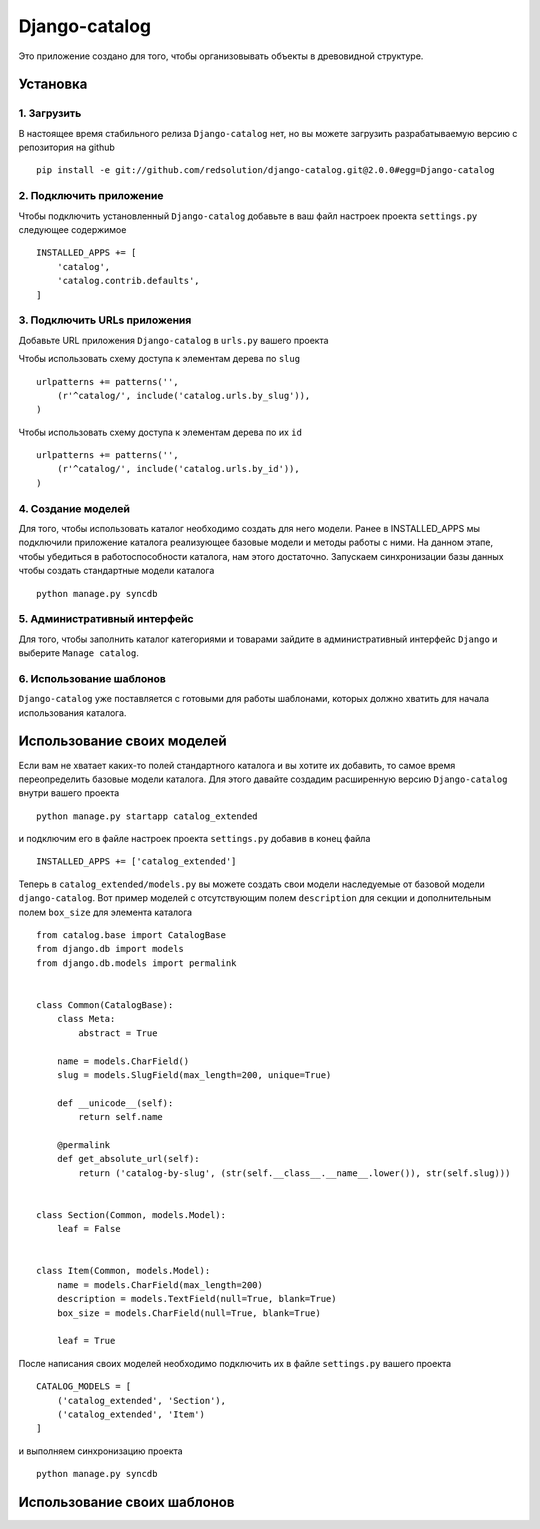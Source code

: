 **************
Django-catalog
**************

Это приложение создано для того, чтобы организовывать объекты в древовидной структуре.

============
Установка
============


1. Загрузить
`````````````
В настоящее время стабильного релиза ``Django-catalog`` нет, но вы можете загрузить разрабатываемую версию с репозитория на github ::

    pip install -e git://github.com/redsolution/django-catalog.git@2.0.0#egg=Django-catalog

2. Подключить приложение
`````````````````````````
Чтобы подключить установленный ``Django-catalog`` добавьте в ваш файл настроек проекта ``settings.py`` следующее содержимое ::

    INSTALLED_APPS += [
        'catalog',
        'catalog.contrib.defaults',
    ]

3. Подключить URLs приложения
``````````````````````````````
Добавьте URL приложения ``Django-catalog`` в ``urls.py`` вашего проекта 

Чтобы использовать схему доступа к элементам дерева по ``slug`` ::

    urlpatterns += patterns('',
        (r'^catalog/', include('catalog.urls.by_slug')),
    )

Чтобы использовать схему доступа к элементам дерева по их ``id`` ::

    urlpatterns += patterns('',
        (r'^catalog/', include('catalog.urls.by_id')),
    )

4. Создание моделей
`````````````````````
Для того, чтобы использовать каталог необходимо создать для него модели. Ранее в INSTALLED_APPS мы подключили приложение каталога реализующее базовые модели и методы работы с ними. На данном этапе, чтобы убедиться в работоспособности каталога, нам этого достаточно. Запускаем синхронизации базы данных чтобы создать стандартные модели каталога ::

    python manage.py syncdb

5. Административный интерфейс
```````````````````````````````
Для того, чтобы заполнить каталог категориями и товарами зайдите в административный интерфейс ``Django`` и выберите ``Manage catalog``.

6. Использование шаблонов
``````````````````````````
``Django-catalog`` уже поставляется с готовыми для работы шаблонами, которых должно хватить для начала использования каталога.

================================
Использование своих моделей
================================

Если вам не хватает каких-то полей стандартного каталога и вы хотите их добавить, то самое время переопределить базовые модели каталога. Для этого давайте создадим расширенную версию ``Django-catalog`` внутри вашего проекта ::

    python manage.py startapp catalog_extended

и подключим его в файле настроек проекта ``settings.py`` добавив в конец файла ::

    INSTALLED_APPS += ['catalog_extended']

Теперь в ``catalog_extended/models.py`` вы можете создать свои модели наследуемые от базовой модели ``django-catalog``. Вот пример моделей с отсутствующим полем ``description`` для секции и дополнительным полем ``box_size`` для элемента каталога ::

    from catalog.base import CatalogBase
    from django.db import models
    from django.db.models import permalink


    class Common(CatalogBase):
        class Meta:
            abstract = True

        name = models.CharField()
        slug = models.SlugField(max_length=200, unique=True)

        def __unicode__(self):
            return self.name

        @permalink
        def get_absolute_url(self):
            return ('catalog-by-slug', (str(self.__class__.__name__.lower()), str(self.slug)))


    class Section(Common, models.Model):
        leaf = False

    
    class Item(Common, models.Model):
        name = models.CharField(max_length=200)
        description = models.TextField(null=True, blank=True)
        box_size = models.CharField(null=True, blank=True)

        leaf = True


После написания своих моделей необходимо подключить их в файле ``settings.py`` вашего проекта ::

    CATALOG_MODELS = [
        ('catalog_extended', 'Section'),
        ('catalog_extended', 'Item')
    ]

и выполняем синхронизацию проекта ::

    python manage.py syncdb

==============================
Использование своих шаблонов
==============================
